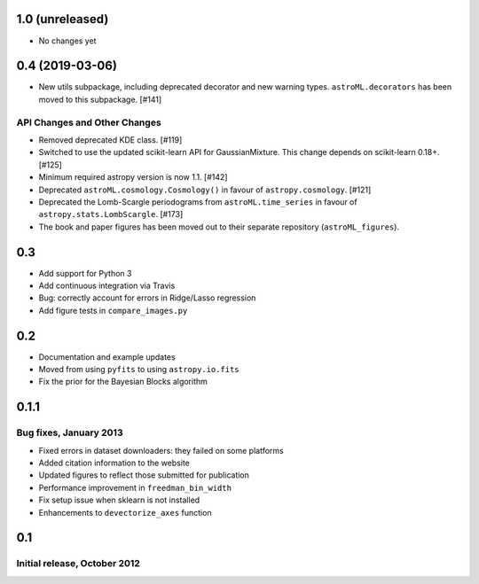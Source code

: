 1.0 (unreleased)
----------------

- No changes yet



0.4 (2019-03-06)
----------------


- New utils subpackage, including deprecated decorator and new warning
  types. ``astroML.decorators`` has been moved to this subpackage. [#141]

API Changes and Other Changes
^^^^^^^^^^^^^^^^^^^^^^^^^^^^^

- Removed deprecated KDE class. [#119]

- Switched to use the updated scikit-learn API for GaussianMixture. This
  change depends on scikit-learn 0.18+. [#125]

- Minimum required astropy version is now 1.1. [#142]

- Deprecated ``astroML.cosmology.Cosmology()`` in favour of
  ``astropy.cosmology``. [#121]

- Deprecated the Lomb-Scargle periodograms from ``astroML.time_series`` in
  favour of ``astropy.stats.LombScargle``. [#173]

- The book and paper figures has been moved out to their separate
  repository (``astroML_figures``).


0.3
---

- Add support for Python 3
- Add continuous integration via Travis
- Bug: correctly account for errors in Ridge/Lasso regression
- Add figure tests in ``compare_images.py``

0.2
---

- Documentation and example updates
- Moved from using ``pyfits`` to using ``astropy.io.fits``
- Fix the prior for the Bayesian Blocks algorithm

0.1.1
-----

Bug fixes, January 2013
^^^^^^^^^^^^^^^^^^^^^^^

- Fixed errors in dataset downloaders: they failed on some platforms
- Added citation information to the website
- Updated figures to reflect those submitted for publication
- Performance improvement in ``freedman_bin_width``
- Fix setup issue when sklearn is not installed
- Enhancements to ``devectorize_axes`` function

0.1
---

Initial release, October 2012
^^^^^^^^^^^^^^^^^^^^^^^^^^^^^
